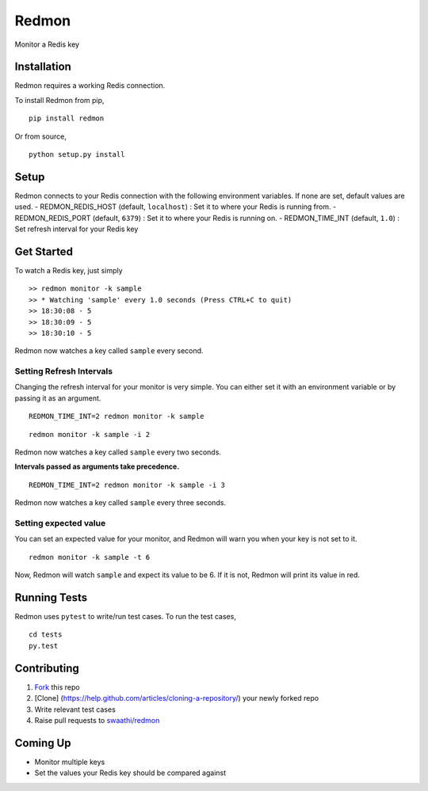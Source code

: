 Redmon
======

Monitor a Redis key

Installation
------------

Redmon requires a working Redis connection.

To install Redmon from pip,

::

      pip install redmon

Or from source,

::

      python setup.py install

Setup
-----

Redmon connects to your Redis connection with the following environment
variables. If none are set, default values are used. -
REDMON\_REDIS\_HOST (default, ``localhost``) : Set it to where your
Redis is running from. - REDMON\_REDIS\_PORT (default, ``6379``) : Set
it to where your Redis is running on. - REDMON\_TIME\_INT (default,
``1.0``) : Set refresh interval for your Redis key

Get Started
-----------

To watch a Redis key, just simply

::

      >> redmon monitor -k sample
      >> * Watching 'sample' every 1.0 seconds (Press CTRL+C to quit)
      >> 18:30:08 - 5
      >> 18:30:09 - 5
      >> 18:30:10 - 5

Redmon now watches a key called ``sample`` every second.

Setting Refresh Intervals
~~~~~~~~~~~~~~~~~~~~~~~~~

Changing the refresh interval for your monitor is very simple. You can
either set it with an environment variable or by passing it as an
argument.

::

    REDMON_TIME_INT=2 redmon monitor -k sample

::

    redmon monitor -k sample -i 2

Redmon now watches a key called ``sample`` every two seconds.

**Intervals passed as arguments take precedence.**

::

    REDMON_TIME_INT=2 redmon monitor -k sample -i 3

Redmon now watches a key called ``sample`` every three seconds.

Setting expected value
~~~~~~~~~~~~~~~~~~~~~~

You can set an expected value for your monitor, and Redmon will warn you
when your key is not set to it.

::

    redmon monitor -k sample -t 6

Now, Redmon will watch ``sample`` and expect its value to be 6. If it is
not, Redmon will print its value in red.

Running Tests
-------------

Redmon uses ``pytest`` to write/run test cases. To run the test cases,

::

      cd tests
      py.test

Contributing
------------

1. `Fork <https://help.github.com/articles/fork-a-repo/>`__ this repo
2. [Clone] (https://help.github.com/articles/cloning-a-repository/) your
   newly forked repo
3. Write relevant test cases
4. Raise pull requests to
   `swaathi/redmon <https://github.com/swaathi/redmon>`__

Coming Up
---------

-  Monitor multiple keys
-  Set the values your Redis key should be compared against
